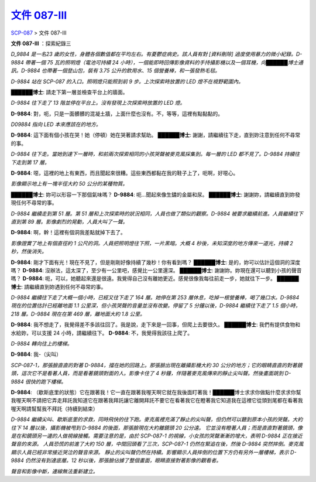==========================================================
`文件 087-III <http://www.scp-wiki.net/document-087-iii>`_
==========================================================

`SCP-087 <scp-087.rst>`_ > 文件 087-III

**文件 087-III** ：探索紀錄三

*D_9884 是一名23 歲的女性，身體各個數值都在平均左右。有憂鬱症病史。該人員有對 [資料刪除] 過度使用暴力的微小紀錄。D-9884 帶著一個 75 瓦的照明燈（電池可持續 24 小時），一個能即時回傳影像資料的手持攝影機以及一個耳機，向██████博士通訊。D-9884 也帶著一個登山包，裝有 3.75 公升的飲用水、15 個營養棒，和一張發熱毛毯。*

*D-9884 站在 SCP-087 的入口。照明燈只能照到前 9 步。上次探索時放置的 LED 燈不在視野範圍內。*

**██████博士**: 請走下第一層並檢查平台上的牆面。

*D-9884 往下走了 13 階並停在平台上。沒有發現上次探索時放置的 LED 燈。*

**D-9884**: 對，呃，只是一面髒髒的混凝土牆，上面什麼也沒有。不，等等，這裡有點黏黏的。

*D09884 指向 LED 本來應該在的地方。*

**D-9884**: 這下面有個小孩在哭！她（停頓）她在哭著請求幫助。
**██████博士**: 謝謝，請繼續往下走，直到妳注意到任何不尋常的事。

*D-9884 往下走。當她到達下一層時，和前兩次探索相同的小孩哭聲被麥克風採集到。每一層的 LED 都不見了。D-9884 持續往下走到第 17 層。*

**D-9884**: 噁，這裡的地上有東西，而且聞起來很糟。這些東西都黏在我的鞋子上了，呃啊，好噁心。

*影像顯示地上有一塊半徑大約 50 公分的某種物質。*

**██████博士**: 妳可以形容一下那個氣味嗎？
**D-9884**: 呃...聞起來像生鏽的金屬和尿。
**██████博士**: 謝謝妳，請繼續直到妳發現任何不尋常的事。

*D-9884 繼續走到第 51 層。第 51 層和上次探索時的狀況相同，人員也做了類似的觀察。D-9884 被要求繼續前進。人員繼續往下直到第 89 層。影像劇烈的晃動，人員大叫了一聲。*

**D-9884**: 啊，幹！這裡有個洞我差點就掉下去了。

*影像證實了地上有個直徑約 1 公尺的洞。人員把照明燈往下照，一片黑暗。大概 4 秒後，未知深度的地方傳來一道光，持續 2 秒，然後消失。*

**D-9884**: 剛才下面有光！現在不見了，但是剛剛好像持續了幾秒！你有看到嗎？
**██████博士**: 是的，妳可以估計這個洞的深度嗎？
**D-9884**: 沒辦法，這太深了，至少有一公里吧，感覺比一公里還深。
**██████博士**: 謝謝妳。妳現在還可以聽到小孩的聲音嗎？
**D-9884**: 呃，可以，她聽起來還是很遠。我覺得自己沒有離她更近。感覺很像我每往前走一步，她就往下一步。
**██████博士**: 請繼續直到妳遇到任何不尋常的事。

*D-9884 繼續往下走了大概一個小時，已經又往下走了 164 層。她停在第 253 層休息，吃掉一根營養棒，喝了幾口水。D-9884 現在的位置估計已經離地面 1.1 公里深，但小孩哭聲的音量並沒有改變。停留了 5 分鐘以後，D-9884 繼續往下走了 1.5 個小時，218 層。D-9884 現在在第 469 層，離地面大約 1.8 公里。*

**D-9884**: 我不想走了，我覺得差不多該往回了。我是說，走下來是一回事，但爬上去要很久。
**██████博士**: 我們有提供食物和水給妳，可以支援 24 小時，請繼續往下。
**D-9884**: 不，我覺得我該往上爬了。

*D-9884 轉向往上的樓梯。*

**D-9884**: 我-（尖叫）

*SCP-087-1，那張臉直直的對著 D-9884，擋在她的回路上。那張臉出現在離攝影機大約 30 公分的地方；它的眼睛直直的對著鏡頭，這次它不是看著人員，而是看著鏡頭對面的人。影像卡住了 4 秒鐘，伴隨著麥克風傳來的靜止尖叫聲。然後畫面跳到 D-9884 很快的跑下樓梯。*

**D-9884**: （歇斯底里的狀態）它在跟著我！它一直在跟著我喔天啊它就在我後面盯著我！██████博士求求你做點什麼求求你幫我喔天啊不請把它弄走拜託我知道它在跟著我拜託讓它離開拜託不要它在看著我它在瞪著我它知道我在這裡它從頭到尾都在看著我喔天啊請幫幫我不拜託（持續到結束）

*D-9884 繼續尖叫、歇斯底里的求救，同時飛快的往下跑。麥克風裡充滿了靜止的尖叫聲，但仍然可以聽到原本小孩的哭聲。大約往下 14 層以後，攝影機被甩到 D-9884 的後面，那張臉現在大約離鏡頭 20 公分遠。*
*它並沒有瞪著人員；而是直直對著鏡頭，像是在和鏡頭另一邊的人做視線接觸。需要注意的是，由於 SCP-087-1 的視線，小女孩的哭聲漸漸的增大，表明 D-9884 正在接近聲音的來源。*
*人員恐慌的前進了大約 150 層，中間回頭看了三次，SCP-087-1 仍然在緊追在後，然後 D-9884 突然摔倒。麥克風顯示人員已經非常接近哭泣的聲音來源。*
*靜止的尖叫聲仍然在持續。影響顯示人員摔倒的位置下方仍有另外一層樓梯，表示 D-9884 仍然沒有到達底層。12 秒以後，那張臉佔據了整個畫面，眼睛直接對著影像的觀看者。*

*聲音和影像中斷，連線無法重新建立。*
